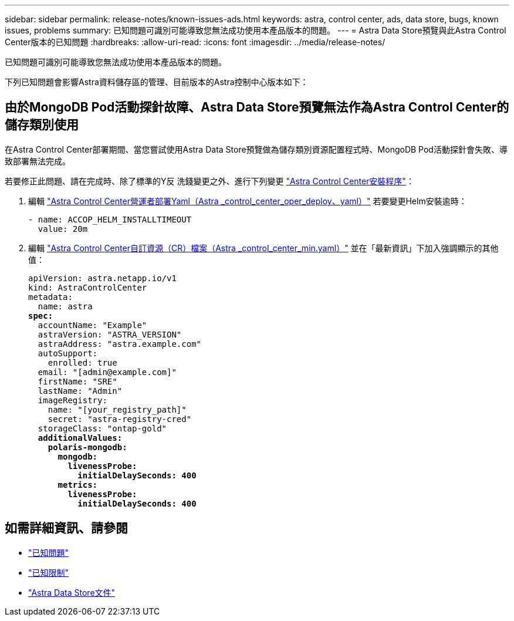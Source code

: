 ---
sidebar: sidebar 
permalink: release-notes/known-issues-ads.html 
keywords: astra, control center, ads, data store, bugs, known issues, problems 
summary: 已知問題可識別可能導致您無法成功使用本產品版本的問題。 
---
= Astra Data Store預覽與此Astra Control Center版本的已知問題
:hardbreaks:
:allow-uri-read: 
:icons: font
:imagesdir: ../media/release-notes/


已知問題可識別可能導致您無法成功使用本產品版本的問題。

下列已知問題會影響Astra資料儲存區的管理、目前版本的Astra控制中心版本如下：



== 由於MongoDB Pod活動探針故障、Astra Data Store預覽無法作為Astra Control Center的儲存類別使用

在Astra Control Center部署期間、當您嘗試使用Astra Data Store預覽做為儲存類別資源配置程式時、MongoDB Pod活動探針會失敗、導致部署無法完成。

若要修正此問題、請在完成時、除了標準的Y反 洗錢變更之外、進行下列變更 link:../get-started/install_acc.html#configure-astra-control-center["Astra Control Center安裝程序"]：

. 編輯 link:../get-started/install_acc.html#configure-the-astra-control-center-operator["Astra Control Center營運者部署Yaml（Astra _control_center_oper_deploy、yaml）"] 若要變更Helm安裝逾時：
+
[listing]
----
- name: ACCOP_HELM_INSTALLTIMEOUT
  value: 20m
----
. 編輯 link:../get-started/install_acc.html#configure-astra-control-center["Astra Control Center自訂資源（CR）檔案（Astra _control_center_min.yaml）"] 並在「最新資訊」下加入強調顯示的其他值：
+
[listing, subs="+quotes"]
----
apiVersion: astra.netapp.io/v1
kind: AstraControlCenter
metadata:
  name: astra
*spec:*
  accountName: "Example"
  astraVersion: "ASTRA_VERSION"
  astraAddress: "astra.example.com"
  autoSupport:
    enrolled: true
  email: "[admin@example.com]"
  firstName: "SRE"
  lastName: "Admin"
  imageRegistry:
    name: "[your_registry_path]"
    secret: "astra-registry-cred"
  storageClass: "ontap-gold"
  *additionalValues:*
    *polaris-mongodb:*
      *mongodb:*
        *livenessProbe:*
          *initialDelaySeconds: 400*
      *metrics:*
        *livenessProbe:*
          *initialDelaySeconds: 400*
----




== 如需詳細資訊、請參閱

* link:../release-notes/known-issues.html["已知問題"]
* link:../release-notes/known-limitations.html["已知限制"]
* https://docs.netapp.com/us-en/astra-data-store/index.html["Astra Data Store文件"]

